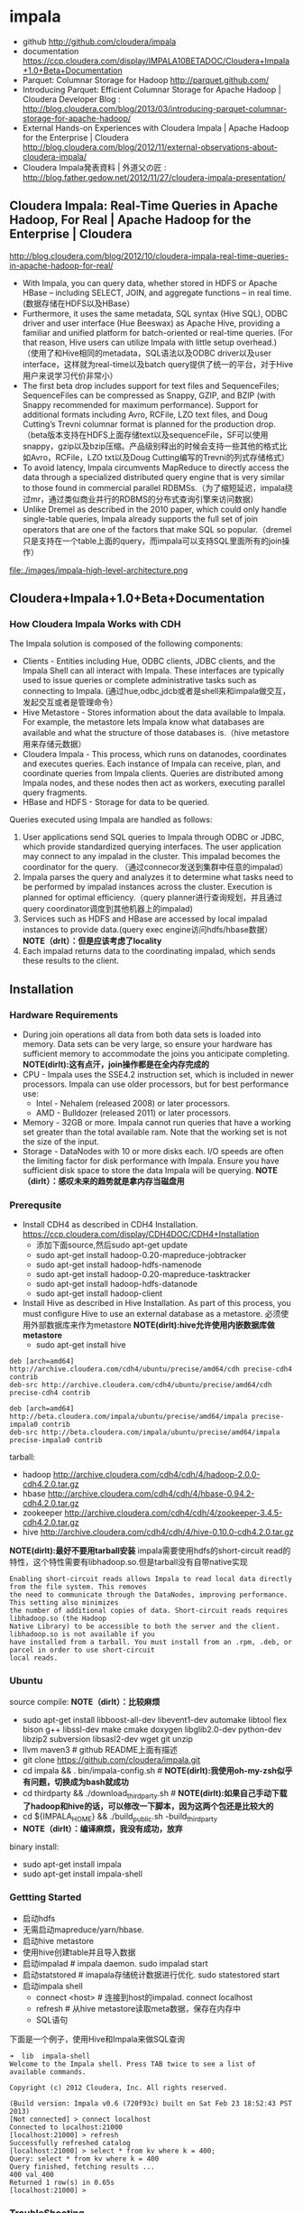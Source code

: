 * impala
  - github http://github.com/cloudera/impala
  - documentation https://ccp.cloudera.com/display/IMPALA10BETADOC/Cloudera+Impala+1.0+Beta+Documentation
  - Parquet: Columnar Storage for Hadoop http://parquet.github.com/
  - Introducing Parquet: Efficient Columnar Storage for Apache Hadoop | Cloudera Developer Blog : http://blog.cloudera.com/blog/2013/03/introducing-parquet-columnar-storage-for-apache-hadoop/
  - External Hands-on Experiences with Cloudera Impala | Apache Hadoop for the Enterprise | Cloudera http://blog.cloudera.com/blog/2012/11/external-observations-about-cloudera-impala/
  - Cloudera Impala発表資料 | 外道父の匠 : http://blog.father.gedow.net/2012/11/27/cloudera-impala-presentation/

** Cloudera Impala: Real-Time Queries in Apache Hadoop, For Real | Apache Hadoop for the Enterprise | Cloudera
http://blog.cloudera.com/blog/2012/10/cloudera-impala-real-time-queries-in-apache-hadoop-for-real/

   - With Impala, you can query data, whether stored in HDFS or Apache HBase – including SELECT, JOIN, and aggregate functions – in real time. (数据存储在HDFS以及HBase）
   - Furthermore, it uses the same metadata, SQL syntax (Hive SQL), ODBC driver and user interface (Hue Beeswax) as Apache Hive, providing a familiar and unified platform for batch-oriented or real-time queries. (For that reason, Hive users can utilize Impala with little setup overhead.) （使用了和Hive相同的metadata，SQL语法以及ODBC driver以及user interface，这样就为real-time以及batch query提供了统一的平台，对于Hive用户来说学习代价非常小）
   - The first beta drop includes support for text files and SequenceFiles; SequenceFiles can be compressed as Snappy, GZIP, and BZIP (with Snappy recommended for maximum performance). Support for additional formats including Avro, RCFile, LZO text files, and Doug Cutting’s Trevni columnar format is planned for the production drop.（beta版本支持在HDFS上面存储text以及sequenceFile，SF可以使用snappy，gzip以及bzip压缩。产品级别释出的时候会支持一些其他的格式比如Avro，RCFile，LZO txt以及Doug Cutting编写的Trevni的列式存储格式）
   - To avoid latency, Impala circumvents MapReduce to directly access the data through a specialized distributed query engine that is very similar to those found in commercial parallel RDBMSs.（为了缩短延迟，impala绕过mr，通过类似商业并行的RDBMS的分布式查询引擎来访问数据）
   - Unlike Dremel as described in the 2010 paper, which could only handle single-table queries, Impala already supports the full set of join operators that are one of the factors that make SQL so popular.（dremel只是支持在一个table上面的query，而impala可以支持SQL里面所有的join操作）

file:./images/impala-high-level-architecture.png

** Cloudera+Impala+1.0+Beta+Documentation
*** How Cloudera Impala Works with CDH
The Impala solution is composed of the following components:
   - Clients - Entities including Hue, ODBC clients, JDBC clients, and the Impala Shell can all interact with Impala. These interfaces are typically used to issue queries or complete administrative tasks such as connecting to Impala.  (通过hue,odbc,jdcb或者是shell来和impala做交互，发起交互或者是管理命令）
   - Hive Metastore - Stores information about the data available to Impala. For example, the metastore lets Impala know what databases are available and what the structure of those databases is.（hive metastore用来存储元数据）
   - Cloudera Impala - This process, which runs on datanodes, coordinates and executes queries. Each instance of Impala can receive, plan, and coordinate queries from Impala clients. Queries are distributed among Impala nodes, and these nodes then act as workers, executing parallel query fragments.
   - HBase and HDFS - Storage for data to be queried.

Queries executed using Impala are handled as follows:
   1. User applications send SQL queries to Impala through ODBC or JDBC, which provide standardized querying interfaces. The user application may connect to any impalad in the cluster. This impalad becomes the coordinator for the query. （通过connecor发送到集群中任意的impalad）
   2. Impala parses the query and analyzes it to determine what tasks need to be performed by impalad instances across the cluster. Execution is planned for optimal efficiency.（query planner进行查询规划，并且通过query coordinator调度到其他机器上的impalad)
   3. Services such as HDFS and HBase are accessed by local impalad instances to provide data.(query exec engine访问hdfs/hbase数据） *NOTE（drlt）：但是应该考虑了locality*
   4. Each impalad returns data to the coordinating impalad, which sends these results to the client. 

** Installation
*** Hardware Requirements
   - During join operations all data from both data sets is loaded into memory. Data sets can be very large, so ensure your hardware has sufficient memory to accommodate the joins you anticipate completing. *NOTE(dirlt):这有点汗，join操作都是在全内存完成的*
   - CPU - Impala uses the SSE4.2 instruction set, which is included in newer processors. Impala can use older processors, but for best performance use:
     - Intel - Nehalem (released 2008) or later processors.
     - AMD - Bulldozer (released 2011) or later processors.
   - Memory - 32GB or more. Impala cannot run queries that have a working set greater than the total available ram. Note that the working set is not the size of the input.
   - Storage - DataNodes with 10 or more disks each. I/O speeds are often the limiting factor for disk performance with Impala. Ensure you have sufficient disk space to store the data Impala will be querying. *NOTE（dirlt）：感叹未来的趋势就是拿内存当磁盘用*

*** Prerequsite
   - Install CDH4 as described in CDH4 Installation. https://ccp.cloudera.com/display/CDH4DOC/CDH4+Installation
     - 添加下面source,然后sudo apt-get update
     - sudo apt-get install hadoop-0.20-mapreduce-jobtracker
     - sudo apt-get install hadoop-hdfs-namenode
     - sudo apt-get install hadoop-0.20-mapreduce-tasktracker 
     - sudo apt-get install hadoop-hdfs-datanode
     - sudo apt-get install hadoop-client
   - Install Hive as described in Hive Installation. As part of this process, you must configure Hive to use an external database as a metastore. 必须使用外部数据库来作为metastore *NOTE(dirlt):hive允许使用内嵌数据库做metastore*
     - sudo apt-get install hive
#+BEGIN_EXAMPLE
deb [arch=amd64] http://archive.cloudera.com/cdh4/ubuntu/precise/amd64/cdh precise-cdh4 contrib
deb-src http://archive.cloudera.com/cdh4/ubuntu/precise/amd64/cdh precise-cdh4 contrib

deb [arch=amd64] http://beta.cloudera.com/impala/ubuntu/precise/amd64/impala precise-impala0 contrib
deb-src http://beta.cloudera.com/impala/ubuntu/precise/amd64/impala precise-impala0 contrib
#+END_EXAMPLE

tarball:
   - hadoop http://archive.cloudera.com/cdh4/cdh/4/hadoop-2.0.0-cdh4.2.0.tar.gz
   - hbase http://archive.cloudera.com/cdh4/cdh/4/hbase-0.94.2-cdh4.2.0.tar.gz
   - zookeeper http://archive.cloudera.com/cdh4/cdh/4/zookeeper-3.4.5-cdh4.2.0.tar.gz
   - hive http://archive.cloudera.com/cdh4/cdh/4/hive-0.10.0-cdh4.2.0.tar.gz

*NOTE(dirlt):最好不要用tarball安装* impala需要使用hdfs的short-circuit read的特性，这个特性需要有libhadoop.so.但是tarball没有自带native实现
#+BEGIN_EXAMPLE
Enabling short-circuit reads allows Impala to read local data directly from the file system. This removes
the need to communicate through the DataNodes, improving performance. This setting also minimizes
the number of additional copies of data. Short-circuit reads requires libhadoop.so (the Hadoop
Native Library) to be accessible to both the server and the client. libhadoop.so is not available if you
have installed from a tarball. You must install from an .rpm, .deb, or parcel in order to use short-circuit
local reads.
#+END_EXAMPLE

*** Ubuntu
source compile: *NOTE（dirlt）：比较麻烦*
   - sudo apt-get install libboost-all-dev libevent1-dev automake libtool flex bison g++ libssl-dev make cmake doxygen libglib2.0-dev python-dev libzip2 subversion libsasl2-dev wget git unzip
   - llvm maven3 # github README上面有描述
   - git clone https://github.com/cloudera/impala.git
   - cd impala && . bin/impala-config.sh # *NOTE(dirlt):我使用oh-my-zsh似乎有问题，切换成为bash就成功*
   - cd thirdparty && ./download_thirdparty.sh # *NOTE(dirlt):如果自己手动下载了hadoop和hive的话，可以修改一下脚本，因为这两个包还是比较大的*
   - cd ${IMPALA_HOME} && ./build_public.sh -build_thirdparty
   - *NOTE（dirlt）：编译麻烦，我没有成功，放弃*

binary install:
   - sudo apt-get install impala
   - sudo apt-get install impala-shell

*** Gettting Started
   - 启动hdfs
   - 无需启动mapreduce/yarn/hbase.
   - 启动hive metastore
   - 使用hive创建table并且导入数据
   - 启动impalad # impala daemon. sudo impalad start
   - 启动statstored # imapala存储统计数据进行优化. sudo statestored start
   - 启动impala shell 
     - connect <host> # 连接到host的impalad. connect localhost
     - refresh # 从hive metastore读取meta数据，保存在内存中
     - SQL语句

下面是一个例子，使用Hive和Impala来做SQL查询

#+BEGIN_EXAMPLE
➜  lib  impala-shell
Welcome to the Impala shell. Press TAB twice to see a list of available commands.

Copyright (c) 2012 Cloudera, Inc. All rights reserved.

(Build version: Impala v0.6 (720f93c) built on Sat Feb 23 18:52:43 PST 2013)
[Not connected] > connect localhost
Connected to localhost:21000
[localhost:21000] > refresh
Successfully refreshed catalog
[localhost:21000] > select * from kv where k = 400;
Query: select * from kv where k = 400
Query finished, fetching results ...
400	val_400
Returned 1 row(s) in 0.65s
[localhost:21000] > 
#+END_EXAMPLE


*** TroubleShooting
--------------------
启动sudo impalad start出现下面错误
#+BEGIN_EXAMPLE
0314 16:41:13.884233 18187 impala-server.cc:573] ERROR: short-circuit local reads is disabled because
  - dfs.client.read.shortcircuit is not enabled.
E0314 16:41:13.884558 18187 impala-server.cc:575] Impala is aborted due to improper configurations.
#+END_EXAMPLE

这个问题原因是因为impala需要使用hdfs的short-circuit功能直接读取本地文件系统，避免从datannode传输。为了使用这个功能需要在hdfs-site.xml加上下面选项
#+BEGIN_EXAMPLE
<property>
  <name>dfs.client.read.shortcircuit</name>
  <value>true</value>
</property>
<property>
  <name>dfs.domain.socket.path</name>
  <value>/var/run/hadoop-hdfs/dn._PORT</value>
</property>
#+END_EXAMPLE
